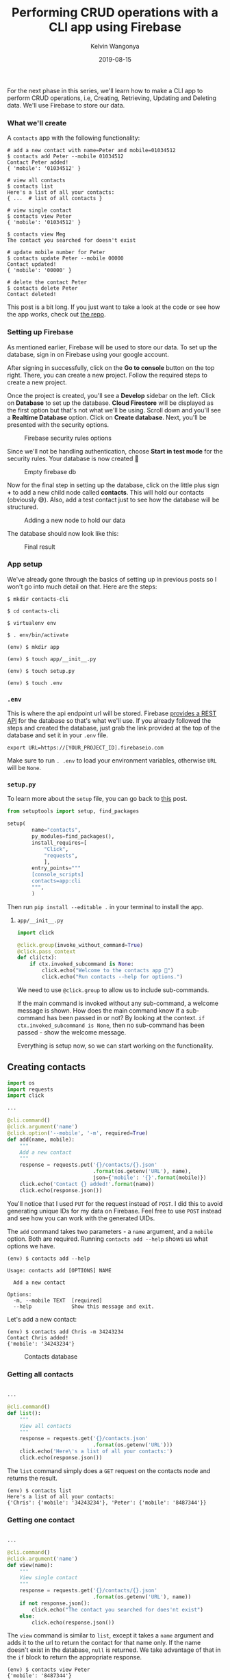 #+title: Performing CRUD operations with a CLI app using Firebase
#+author: Kelvin Wangonya
#+date: 2019-08-15
#+tags[]: python tutorial python-click

For the next phase in this series, we'll learn how to make a CLI app to
perform CRUD operations, i.e, Creating, Retrieving, Updating and
Deleting data. We'll use Firebase to store our data.

*** What we'll create
    :PROPERTIES:
    :CUSTOM_ID: what-well-create
    :END:
A =contacts= app with the following functionality:

#+begin_src shell
  # add a new contact with name=Peter and mobile=01034512
  $ contacts add Peter --mobile 01034512
  Contact Peter added!
  { 'mobile': '01034512' }
#+end_src

#+begin_src shell
  # view all contacts
  $ contacts list
  Here's a list of all your contacts:
  { ...  # list of all contacts }
#+end_src

#+begin_src shell
  # view single contact
  $ contacts view Peter
  { 'mobile': '01034512' }

  $ contacts view Meg
  The contact you searched for doesn't exist
#+end_src

#+begin_src shell
  # update mobile number for Peter
  $ contacts update Peter --mobile 00000
  Contact updated!
  { 'mobile': '00000' }
#+end_src

#+begin_src shell
  # delete the contact Peter
  $ contacts delete Peter
  Contact deleted!
#+end_src

This post is a bit long. If you just want to take a look at the code or
see how the app works, check out
[[https://github.com/wangonya/contacts-cli][the repo]].

*** Setting up Firebase
    :PROPERTIES:
    :CUSTOM_ID: setting-up-firebase
    :END:
As mentioned earlier, Firebase will be used to store our data. To set up
the database, sign in on Firebase using your google account.

After signing in successfully, click on the *Go to console* button on
the top right. There, you can create a new project. Follow the required
steps to create a new project.

Once the project is created, you'll see a *Develop* sidebar on the left.
Click on *Database* to set up the database. *Cloud Firestore* will be
displayed as the first option but that's not what we'll be using. Scroll
down and you'll see a *Realtime Database* option. Click on *Create
database*. Next, you'll be presented with the security options.

#+caption: Firebase security rules options
[[https://res.cloudinary.com/practicaldev/image/fetch/s--NW18o5Cl--/c_limit%2Cf_auto%2Cfl_progressive%2Cq_auto%2Cw_880/https://thepracticaldev.s3.amazonaws.com/i/oxot8m2sd0u5k68byq5k.png]]

Since we'll not be handling authentication, choose *Start in test mode*
for the security rules. Your database is now created 🎉

#+caption: Empty firebase db
[[https://res.cloudinary.com/practicaldev/image/fetch/s--aoo7zOSH--/c_limit%2Cf_auto%2Cfl_progressive%2Cq_auto%2Cw_880/https://thepracticaldev.s3.amazonaws.com/i/90prefpskmno1yxqb76k.png]]

Now for the final step in setting up the database, click on the little
plus sign *+* to add a new child node called *contacts*. This will hold
our contacts (obviously 😅). Also, add a test contact just to see how the
database will be structured.

#+caption: Adding a new node to hold our data
[[https://res.cloudinary.com/practicaldev/image/fetch/s--4NmGuDlH--/c_limit%2Cf_auto%2Cfl_progressive%2Cq_auto%2Cw_880/https://thepracticaldev.s3.amazonaws.com/i/q7o4dahnowf1h9orx6vn.png]]

The database should now look like this:

#+caption: Final result
[[https://res.cloudinary.com/practicaldev/image/fetch/s--kRzFTe1G--/c_limit%2Cf_auto%2Cfl_progressive%2Cq_auto%2Cw_880/https://thepracticaldev.s3.amazonaws.com/i/gcupu18rh3ieh1xhdks7.png]]

*** App setup
    :PROPERTIES:
    :CUSTOM_ID: app-setup
    :END:
We've already gone through the basics of setting up in previous posts so
I won't go into much detail on that. Here are the steps:

#+begin_src shell
  $ mkdir contacts-cli

  $ cd contacts-cli

  $ virtualenv env

  $ . env/bin/activate

  (env) $ mkdir app

  (env) $ touch app/__init__.py

  (env) $ touch setup.py

  (env) $ touch .env
#+end_src

*** =.env=
    :PROPERTIES:
    :CUSTOM_ID: env
    :END:
This is where the api endpoint url will be stored. Firebase
[[https://firebase.google.com/docs/reference/rest/database][provides a
REST API]] for the database so that's what we'll use. If you already
followed the steps and created the database, just grab the link provided
at the top of the database and set it in your =.env= file.

#+begin_src shell
  export URL=https://[YOUR_PROJECT_ID].firebaseio.com
#+end_src

Make sure to run =. .env= to load your environment variables, otherwise
=URL= will be =None=.

*** =setup.py=
    :PROPERTIES:
    :CUSTOM_ID: setup.py
    :END:
To learn more about the =setup= file, you can go back to
[[https://wangonya.com/blog/using-setuptools-to-package-your-python-app/][this]]
post.

#+begin_src python
  from setuptools import setup, find_packages

  setup(
          name="contacts",
          py_modules=find_packages(),
          install_requires=[
              "Click",
              "requests",
              ],
          entry_points="""
          [console_scripts]
          contacts=app:cli
          """,
          )
#+end_src

Then run =pip install --editable .= in your terminal to install the app.

**** =app/__init__.py=
     :PROPERTIES:
     :CUSTOM_ID: app__init__.py
     :END:
#+begin_src python
  import click

  @click.group(invoke_without_command=True)
  @click.pass_context
  def cli(ctx):
      if ctx.invoked_subcommand is None:
          click.echo("Welcome to the contacts app 🥳")
          click.echo("Run contacts --help for options.")
#+end_src

We need to use =@click.group= to allow us to include sub-commands.

If the main command is invoked without any sub-command, a welcome
message is shown. How does the main command know if a sub-command has
been passed in or not? By looking at the context.
=if ctx.invoked_subcommand is None=, then no sub-command has been
passed - show the welcome message.

Everything is setup now, so we can start working on the functionality.

** Creating contacts
   :PROPERTIES:
   :CUSTOM_ID: creating-contacts
   :END:
#+begin_src python
  import os
  import requests
  import click

  ...

  @cli.command()
  @click.argument('name')
  @click.option('--mobile', '-m', required=True)
  def add(name, mobile):
      """
      Add a new contact
      """
      response = requests.put('{}/contacts/{}.json'
                              .format(os.getenv('URL'), name),
                              json={'mobile': '{}'.format(mobile)})
      click.echo('Contact {} added!'.format(name))
      click.echo(response.json())
#+end_src

You'll notice that I used =PUT= for the request instead of =POST=. I did
this to avoid generating unique IDs for my data on Firebase. Feel free
to use =POST= instead and see how you can work with the generated UIDs.

The =add= command takes two parameters - a =name= argument, and a
=mobile= option. Both are required. Running =contacts add --help= shows
us what options we have.

#+begin_src shell
  (env) $ contacts add --help

  Usage: contacts add [OPTIONS] NAME

    Add a new contact

  Options:
    -m, --mobile TEXT  [required]
    --help             Show this message and exit.
#+end_src

Let's add a new contact:

#+begin_src shell
  (env) $ contacts add Chris -m 34243234
  Contact Chris added!
  {'mobile': '34243234'}
#+end_src

#+caption: Contacts database
[[https://res.cloudinary.com/practicaldev/image/fetch/s--ohYLYRV4--/c_limit%2Cf_auto%2Cfl_progressive%2Cq_auto%2Cw_880/https://thepracticaldev.s3.amazonaws.com/i/9tjntrzz3lnck3hcrg1l.png]]

*** Getting all contacts
    :PROPERTIES:
    :CUSTOM_ID: getting-all-contacts
    :END:
#+begin_src python

  ...

  @cli.command()
  def list():
      """
      View all contacts
      """
      response = requests.get('{}/contacts.json'
                              .format(os.getenv('URL')))
      click.echo('Here\'s a list of all your contacts:')
      click.echo(response.json())
#+end_src

The =list= command simply does a =GET= request on the contacts node and
returns the result.

#+begin_src shell
  (env) $ contacts list
  Here's a list of all your contacts:
  {'Chris': {'mobile': '34243234'}, 'Peter': {'mobile': '8487344'}}
#+end_src

*** Getting one contact
    :PROPERTIES:
    :CUSTOM_ID: getting-one-contact
    :END:
#+begin_src python

  ...

  @cli.command()
  @click.argument('name')
  def view(name):
      """
      View single contact
      """
      response = requests.get('{}/contacts/{}.json'
                              .format(os.getenv('URL'), name))
      if not response.json():
          click.echo("The contact you searched for does'nt exist")
      else:
          click.echo(response.json())
#+end_src

The =view= command is similar to =list=, except it takes a =name=
argument and adds it to the url to return the contact for that name
only. If the name doesn't exist in the database, =null= is returned. We
take advantage of that in the =if= block to return the appropriate
response.

#+begin_src shell
  (env) $ contacts view Peter
  {'mobile': '8487344'}

  (env) $ contacts view Meg
  The contact you searched for doesn't exist
#+end_src

*** Updating a contact
    :PROPERTIES:
    :CUSTOM_ID: updating-a-contact
    :END:
#+begin_src python

  ...

  @cli.command()
  @click.argument('name')
  @click.option('--mobile', '-m', required=True)
  def update(name, mobile):
      """
      Update contact
      """
      response = requests.patch('{}/contacts/{}.json'
                                .format(os.getenv('URL'), name),
                                json={'mobile': '{}'.format(mobile)})
      click.echo('Contact updated!')
      click.echo(response.json())
#+end_src

This works exactly the same to the create command, except we're using
=PATCH= instead of =PUT= (which apparently, doesn't make any difference
here. Making a =PATCH= on a non-existent node creates it, just like
=PUT= would do. Try it out.)

#+begin_src shell
  (env) $ contacts update Peter -m 552
  Contact updated!
  {'mobile': '552'}
#+end_src

*** And finally, deleting a contact
    :PROPERTIES:
    :CUSTOM_ID: and-finally-deleting-a-contact
    :END:
Similar to the =view= command. The only change we'll make is using
=DELETE= instead of =GET=.

#+begin_src python

  ...

  @cli.command()
  @click.argument('name')
  def delete(name):
      """
      Delete contact
      """
      requests.delete('{}/contacts/{}.json'
                      .format(os.getenv('URL'), name))
      click.echo('Contact deleted!')
#+end_src

=null= is returned on successful deletion so we don't require to return
=response=. The =request= is called directly, and a success message is
shown afterwords. This can be done better but it'll do for now.

#+begin_src shell
  (env) $ contacts delete Peter
  Contact deleted!
#+end_src

I meant to cover exporting (writing) the data to a local JSON file or
sqlite database, but this post is already too long. These are
interesting things to try if you want to learn more.

In the next post, we'll add tests to the app using pytest.
